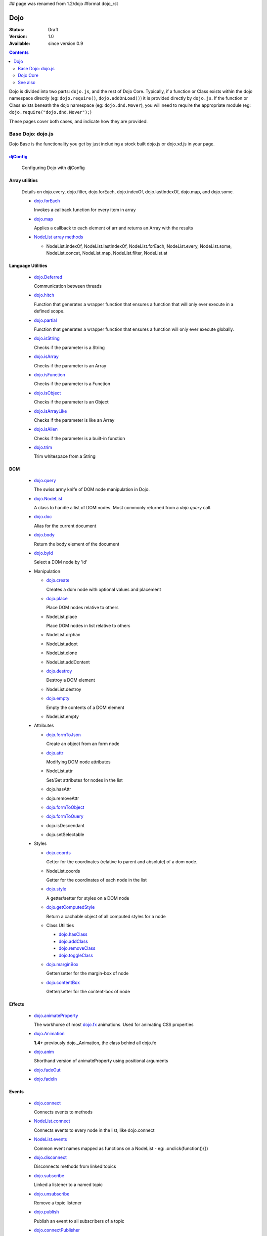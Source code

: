 ## page was renamed from 1.2/dojo
#format dojo_rst

Dojo
====

:Status: Draft
:Version: 1.0
:Available: since version 0.9

.. contents::
   :depth: 2

Dojo is divided into two parts: ``dojo.js``, and the rest of Dojo Core. Typically, if a function or Class exists within the dojo namespace directly (eg: ``dojo.require()``, ``dojo.addOnLoad()``) it is provided directly by ``dojo.js``. If the function or Class exists beneath the dojo namespace (eg: ``dojo.dnd.Mover``), you will need to require the appropriate module (eg: ``dojo.require("dojo.dnd.Mover");``)

These pages cover both cases, and indicate how they are provided.

==================
Base Dojo: dojo.js
==================

Dojo Base is the functionality you get by just including a stock built dojo.js or dojo.xd.js in your page.

`djConfig <djConfig>`_
----------------------

  Configuring Dojo with djConfig

Array utilities
---------------

  Details on dojo.every, dojo.filter, dojo.forEach, dojo.indexOf, dojo.lastIndexOf, dojo.map, and dojo.some.

  * `dojo.forEach <dojo/forEach>`_

    Invokes a callback function for every item in array

  * `dojo.map <dojo/map>`_

    Applies a callback to each element of arr and returns an Array with the results
    
  * `NodeList array methods <dojo/NodeList#array>`_
  
    * NodeList.indexOf, NodeList.lastIndexOf, NodeList.forEach, NodeList.every, NodeList.some, NodeList.concat, NodeList.map, NodeList.filter, NodeList.at

Language Utilities
------------------

  * `dojo.Deferred <dojo/Deferred>`_

    Communication between threads

  * `dojo.hitch <dojo/hitch>`_
  
    Function that generates a wrapper function that ensures a function that will only ever execute in a defined scope.
    
  * `dojo.partial <dojo/partial>`_
    
    Function that generates a wrapper function that ensures a function will only ever execute globally.

  * `dojo.isString <dojo/isString>`_

    Checks if the parameter is a String

  * `dojo.isArray <dojo/isArray>`_

    Checks if the parameter is an Array

  * `dojo.isFunction <dojo/isFunction>`_

    Checks if the parameter is a Function

  * `dojo.isObject <dojo/isObject>`_

    Checks if the parameter is an Object

  * `dojo.isArrayLike <dojo/isArrayLike>`_

    Checks if the parameter is like an Array

  * `dojo.isAlien <dojo/isAlien>`_

    Checks if the parameter is a built-in function

  * `dojo.trim <dojo/trim>`_

    Trim whitespace from a String
  
DOM 
---

  * `dojo.query <dojo/query>`_

    The swiss army knife of DOM node manipulation in Dojo. 
  
  * `dojo.NodeList <dojo/NodeList>`_

    A class to handle a list of DOM nodes. Most commonly returned from a `dojo.query` call.

  * `dojo.doc <dojo/doc>`_

    Alias for the current document

  * `dojo.body <dojo/body>`_

    Return the body element of the document

  * `dojo.byId <dojo/byId>`_

    Select a DOM node by 'id'

  * Manipulation

    * `dojo.create <dojo/create>`_

      Creates a dom node with optional values and placement

    * `dojo.place <dojo/place>`_

      Place DOM nodes relative to others
      
    * NodeList.place
        
      Place DOM nodes in list relative to others

    * NodeList.orphan 
    
    * NodeList.adopt
    
    * NodeList.clone
    
    * NodeList.addContent
    
    * `dojo.destroy <dojo/destroy>`_
    
      Destroy a DOM element
    
    * NodeList.destroy

      
    * `dojo.empty <dojo/empty>`_
    
      Empty the contents of a DOM element

    * NodeList.empty 



  * Attributes

    * `dojo.formToJson <dojo/formToJson>`_
    
      Create an object from an form node
      
    * `dojo.attr <dojo/attr>`_

      Modifying DOM node attributes

    * NodeList.attr
    
      Set/Get attributes for nodes in the list

    * dojo.hasAttr
    
    * dojo.removeAttr
      
    * `dojo.formToObject <dojo/formToObject>`_
    * `dojo.formToQuery <dojo/formToQuery>`_

    * dojo.isDescendant
    
    * dojo.setSelectable
    

  * Styles

    * `dojo.coords <dojo/coords>`_

      Getter for the coordinates (relative to parent and absolute) of a dom node.
      
    * NodeList.coords
    
      Getter for the coordinates of each node in the list

    * `dojo.style <dojo/style>`_

      A getter/setter for styles on a DOM node
      
    * `dojo.getComputedStyle <dojo/getComputedStyle>`_
    
      Return a cachable object of all computed styles for a node
      
    * Class Utilities
    
      * `dojo.hasClass <dojo/hasClass>`_ 

      * `dojo.addClass <dojo/addClass>`_

      * `dojo.removeClass <dojo/removeClass>`_

      * `dojo.toggleClass <dojo/toggleClass>`_

    * `dojo.marginBox <dojo/marginBox>`_

      Getter/setter for the margin-box of node

    * `dojo.contentBox <dojo/contentBox>`_

      Getter/setter for the content-box of node

Effects
-------

  * `dojo.animateProperty <dojo/animateProperty>`_

    The workhorse of most `dojo.fx <dojo/fx>`_ animations. Used for animating CSS properties
    
  * `dojo.Animation <dojo/Animation>`_
  
    **1.4+** previously dojo._Animation, the class behind all dojo.fx
    
  * `dojo.anim <dojo/anim>`_
  
    Shorthand version of animateProperty using positional arguments
    
  * `dojo.fadeOut <dojo/fadeOut>`_
  
  * `dojo.fadeIn <dojo/fadeIn>`_

Events
------

  * `dojo.connect <dojo/connect>`_

    Connects events to methods

  * `NodeList.connect <dojo/NodeList#connect>`_
  
    Connects events to every node in the list, like dojo.connect
    
  * `NodeList.events <dojo/NodeList#events>`_
  
    Common event names mapped as functions on a NodeList - eg: .onclick(function(){})

  * `dojo.disconnect <dojo/disconnect>`_

    Disconnects methods from linked topics

  * `dojo.subscribe <dojo/subscribe>`_

    Linked a listener to a named topic

  * `dojo.unsubscribe <dojo/unsubscribe>`_

    Remove a topic listener

  * `dojo.publish <dojo/publish>`_

    Publish an event to all subscribers of a topic

  * `dojo.connectPublisher <dojo/connectPublisher>`_

    Ensure that everytime an event is called, a message is published on the topic.
    
  * `dojo.stopEvent <dojo/stopEvent>`_
  
    Stop an event's bubbling and propagation.
    
  
Document Lifecycle
------------------

  * `dojo.addOnLoad <dojo/addOnLoad>`_

    Call functions after the DOM has finished loading and widgets declared in markup have been instantiated

  * `dojo.addOnUnload <dojo/addOnUnload>`_

    Call functions when the page unloads

  * `dojo.addOnWindowUnload <dojo/addOnWindowUnload>`_

    Call functions when window.onunload fires

  * `dojo.windowUnloaded <dojo/windowUnloaded>`_

    Signal fired by impending window destruction

Ajax / IO
---------

  * `IO Pipeline Topics <dojo/ioPipelineTopics>`_
  * `dojo.xhr` <dojo/xhr>`_
  
    Core for all xhr* verbs, eg: xhrPost, getGet
  
  * `dojo.xhrDelete <dojo/xhrDelete>`_
  * `dojo.xhrGet <dojo/xhrGet>`_
  * `dojo.xhrPost <dojo/xhrPost>`_
  * `dojo.xhrPut <dojo/xhrPut>`_
  * `dojo.rawXhrPost <dojo/rawXhrPost>`_
  * `dojo.rawXhrPut <dojo/rawXhrPut>`_

Package System
--------------

  * `dojo.registerModulePath <dojo/registerModulePath>`_

    Maps module name to a path

  * `dojo.require <dojo/require>`_

    Loads a Javascript module from the appropriate URI
    
  * `dojo.provide <dojo/provide>`_
  
  * `dojo.moduleUrl <dojo/moduleUrl>`_

JSON Tools
----------

  * `dojo.fromJson <dojo/fromJson>`_

    Parses a JSON string to return a JavaScript object

  * `dojo.toJson <dojo/toJson>`_

    Returns a JSON serialization of an object

Objects / OO Tools
------------------

  * `dojo.mixin <dojo/mixin>`_
  
    Mixes one object into another. Can be used as a shallow copy
    
  * `dojo.declare <dojo/declare>`_

    Creates a constructor using a compact notation for inheritance and prototype extension

  * `dojo.extend <dojo/extend>`_

  * `dojo.exists <dojo/exists>`_

    Determine if an object supports a given method
    
  * `dojo.delegate <dojo/delegate>`_
  
    Delegate an Object (beget)

  * `dojo.getObject <dojo/getObject>`_

    Get a property from a dot-separated string, such as "A.B.C"

  * `dojo.setObject <dojo/setObject>`_

    Set a property from a dot-separated string, such as "A.B.C"

  * `dojo.objectToQuery <dojo/objectToQuery>`_
  * `dojo.queryToObject <dojo/queryToObject>`_

  * `NodeList.instantiate <dojo/NodeList#instantiate>`_
  
    Create classes out of each node in the list


Colors
------

  * `dojo._base.Color <dojo/_base/Color>`_

    Color object and utility functions to handle colors.
    Details on 
    
  * dojo.colorFromArray
  
  * dojo.colorFromHex
  
  * dojo.colorFromString
  
  * dojo.colorFromRgb.

Miscellaneous Base
------------------

  * `dojo.keys <dojo/keys>`_
  
    A collection of key constants.
    
  * `dojo.deprecated <dojo/deprecated>`_

    Log a debug message to indicate that a behavior has been deprecated

  * `dojo.version <dojo/version>`_

    The current version number of Dojo

  * `dojo.global <dojo/global>`_

    Alias for the global scope

  * `dojo.setContext <dojo/setContext>`_

    Changes the behavior of many core Dojo functions that deal with namespace and DOM lookup

  * `dojo.withGlobal <dojo/withGlobal>`_

    Call callback with globalObject as dojo.global and globalObject.document as dojo.doc

  * `dojo.withDoc <dojo/withDoc>`_

    Call callback with documentObject as dojo.doc

  * `dojo.eval <dojo/eval>`_
  
    Evaluate some string of JavaScript

=========    
Dojo Core
=========

* `dojo.AdapterRegistry <dojo/AdapterRegistry>`_

  A registry to make contextual calling/searching easier

* `dojo.back <dojo/back>`_

  Browser history management resources (Back button functionality)

* `dojo.behavior <dojo/behavior>`_

  Utility for unobtrusive/progressive event binding, DOM traversal, and manipulation

* `dojo.cldr <dojo/cldr>`_

  A Common Locale Data Repository (CLDR) implementation

* `dojo.cache <dojo/cache>`_ 

  **1.4+** A mechanism to cache inline text.
  
* `dojo.colors <dojo/colors>`_

  CSS color manipulation functions

* `dojo.cookie <dojo/cookie>`_

  Simple HTTP cookie manipulation

* `dojo.currency <dojo/currency>`_

  Localized formatting and parsing routines for currency data

* `dojo.data <dojo/data>`_

  A uniform data access layer

  * `dojo.data.api <dojo/data/api>`_
  * `dojo.data.api.Read <dojo/data/api/Read>`_
  * `dojo.data.api.Write <dojo/data/api/Write>`_
  * `dojo.data.api.Identity <dojo/data/api/Identity>`_
  * `dojo.data.api.Notification <dojo/data/api/Notification>`_
  * `dojo.data.ItemFileReadStore <dojo/data/ItemFileReadStore>`_
  * `dojo.data.ItemFileWriteStore <dojo/data/ItemFileWriteStore>`_

* `dojo.date <dojo/date>`_

  Date manipulation utilities

  * `dojo.date.locale.format <dojo/date/locale/format>`_

* `dojo.DeferredList <dojo/DeferredList>`_

  Event handling for a group of Deferred objects

* `dojo.dnd <dojo/dnd>`_

  Drag and Drop

  * `dojo.dnd.Moveable <dojo/dnd/Moveable>`_

* `dojo.fx <dojo/fx>`_

  Effects library on top of Base animations

* `dojo.gears <dojo/gears>`_

  Google Gears

* `dojo.html <dojo/html>`_

  Inserting contents in HTML nodes

* `dojo.i18n <dojo/i18n>`_

  Utility classes to enable loading of resources for internationalization

* `dojo.io <dojo/io>`_

  Additional AJAX I/O transports

  * `dojo.io.iframe <dojo/io/iframe>`_

    Sends an AJAX I/O call using an IFrame

  * `dojo.io.script <dojo/io/script>`_

    Sends a JSONP request using a script tag

* `dojo.jaxer <dojo/jaxer>`_

* `dojo.NodeList-fx <dojo/NodeList-fx>`_

  Adds dojo.fx animation support to dojo.query()

* `dojo.NodeList-html <dojo/NodeList-html>`_

  Adds a chainable html method to dojo.query()

* `dojo.NodeList-manipulate <dojo/NodeList-manipulate>`_

  **1.4+** Method extensions to dojo.NodeList/dojo.query() that manipulate HTML.
  
* `dojo.NodeList-traverse <dojo/NodeList-traverse>`_

  **1.4+** Method extensions to dojo.NodeList/dojo.query() for traversing the DOM.
  
* `dojo.number <dojo/number>`_

  Localized formatting and parsing methods for number data

* `dojo.parser <dojo/parser>`_

  The Dom/Widget parsing package

* `dojo.regexp <dojo/regexp>`_

  Regular expressions and Builder resources

* `dojo.robot <dojo/robot>`_

  experimental module for DOH users

* `dojo.robotx <dojo/robotx>`_

  experimental module for DOH users

* `dojo.rpc <dojo/rpc>`_

  Communicate via Remote Procedure Calls (RPC) with Backend Servers

  * `dojo.rpc.JsonpService <dojo/rpc/JsonpService>`_

    Generic JSONP service

  * `dojo.rpc.JsonService <dojo/rpc/JsonService>`_

    JSON RPC service

  * `dojo.rpc.RpcService <dojo/rpc/RpcService>`_

    RPC service class

* `dojo.string <dojo/string>`_

  String utilities for Dojo


========
See also
========

* `Dijit <dijit/index>`__

  The widget system layered on top of Dojo

* `DojoX <dojox/index>`__

  An area for development of extensions to the Dojo toolkit
